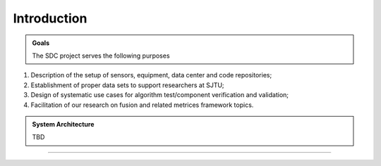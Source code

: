 Introduction
===================

.. autosummary::
   :toctree: generated

   Introduction



.. admonition:: Goals

   The SDC project serves the following purposes

#. Description of the setup of sensors, equipment, data center and code repositories;
#. Establishment of proper data sets to support researchers at SJTU;
#. Design of systematic use cases for algorithm test/component verification and validation;
#. Facilitation of our research on fusion and related metrices framework topics.



.. admonition:: System Architecture

   TBD









-------------------------------------------------------------------------------------------------------------
